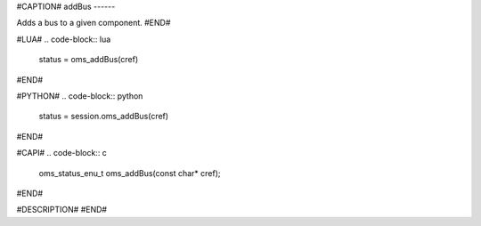 #CAPTION#
addBus
------

Adds a bus to a given component.
#END#

#LUA#
.. code-block:: lua

  status = oms_addBus(cref)

#END#

#PYTHON#
.. code-block:: python

  status = session.oms_addBus(cref)

#END#

#CAPI#
.. code-block:: c

  oms_status_enu_t oms_addBus(const char* cref);

#END#

#DESCRIPTION#
#END#
